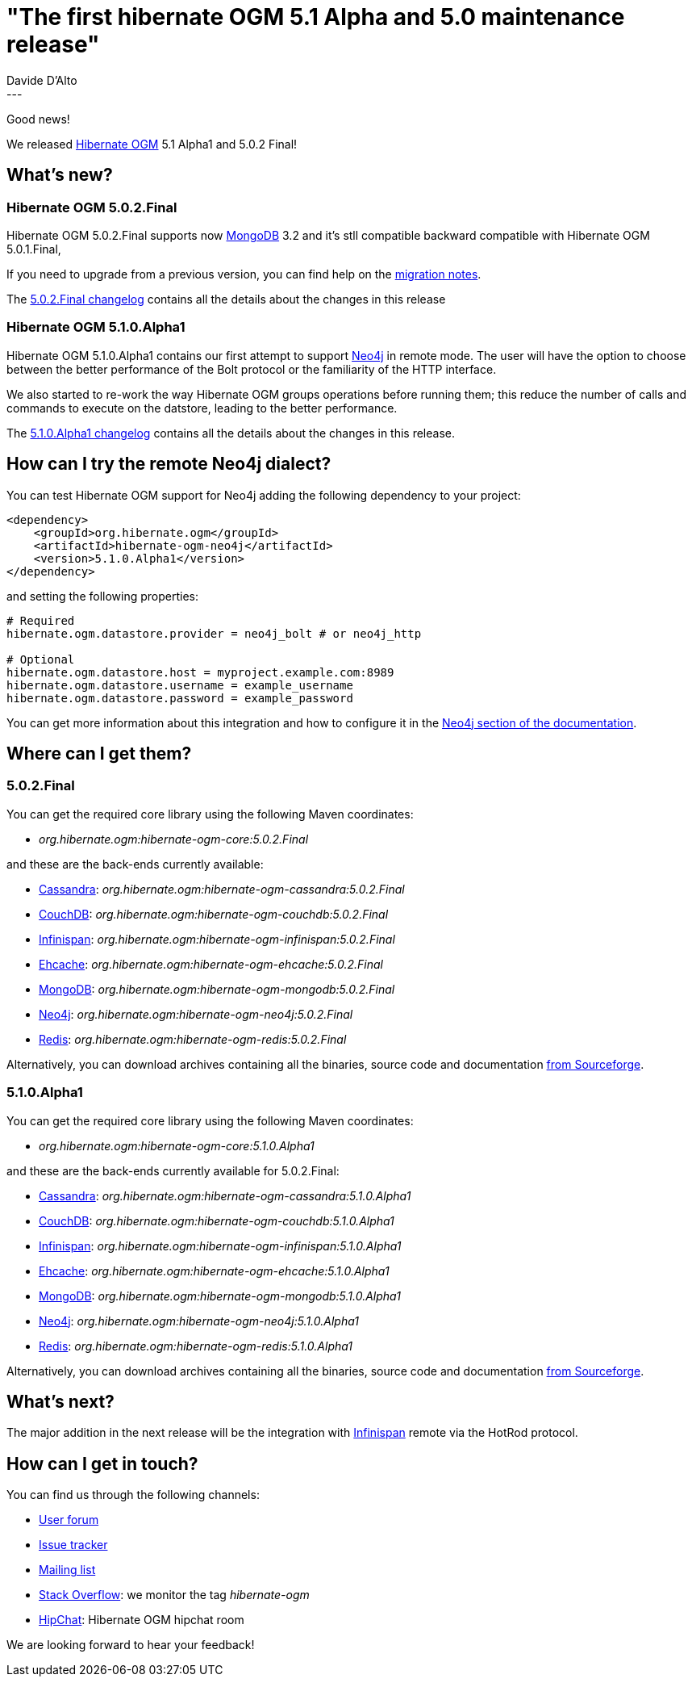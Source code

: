 = "The first hibernate OGM 5.1 Alpha and 5.0 maintenance release"
Davide D'Alto
:awestruct-tags: [ "Hibernate OGM", "Releases" ]
:awestruct-layout: blog-post
---

Good news!

We released http://hibernate.org/ogm/[Hibernate OGM] 5.1 Alpha1 and 5.0.2 Final!

== What's new?

=== Hibernate OGM 5.0.2.Final
Hibernate OGM 5.0.2.Final supports now http://www.mongodb.com[MongoDB] 3.2 and it's stll
compatible backward compatible with Hibernate OGM 5.0.1.Final,

If you need to upgrade from a previous version, you can find help on the
https://developer.jboss.org/wiki/HibernateOGMMigrationNotes[migration notes].

The 
https://github.com/hibernate/hibernate-ogm/blob/5.0.2.Final/changelog.txt[5.0.2.Final changelog]
contains all the details about the changes in this release

=== Hibernate OGM 5.1.0.Alpha1
Hibernate OGM 5.1.0.Alpha1 contains our first attempt to support https://neo4j.com[Neo4j] in
remote mode. The user will have the option to choose between the better performance of the Bolt
protocol or the familiarity of the HTTP interface.

We also started to re-work the way Hibernate OGM groups operations before running them; this reduce
the number of calls and commands to execute on the datstore, leading to the better performance.

The 
https://github.com/hibernate/hibernate-ogm/blob/5.1.0.Alpha1/changelog.txt[5.1.0.Alpha1 changelog]
contains all the details about the changes in this release.

== How can I try the remote Neo4j dialect?

You can test Hibernate OGM support for Neo4j adding the following dependency to your project:

[source, XML]
----
<dependency>
    <groupId>org.hibernate.ogm</groupId>
    <artifactId>hibernate-ogm-neo4j</artifactId>
    <version>5.1.0.Alpha1</version>
</dependency>
----

and setting the following properties:

----
# Required
hibernate.ogm.datastore.provider = neo4j_bolt # or neo4j_http

# Optional
hibernate.ogm.datastore.host = myproject.example.com:8989
hibernate.ogm.datastore.username = example_username
hibernate.ogm.datastore.password = example_password
----

You can get more information about this integration and how to configure it in the
https://docs.jboss.org/hibernate/ogm/5.1/reference/en-US/html_single/#ogm-neo4j[Neo4j section of the documentation].

== Where can I get them?

=== 5.0.2.Final
You can get the required core library using the following Maven coordinates:

* _org.hibernate.ogm:hibernate-ogm-core:5.0.2.Final_ 

and these are the back-ends currently available:

* http://cassandra.apache.org[Cassandra]: _org.hibernate.ogm:hibernate-ogm-cassandra:5.0.2.Final_
* http://couchdb.apache.org[CouchDB]: _org.hibernate.ogm:hibernate-ogm-couchdb:5.0.2.Final_
* http://infinispan.org[Infinispan]: _org.hibernate.ogm:hibernate-ogm-infinispan:5.0.2.Final_
* http://www.ehcache.org[Ehcache]: _org.hibernate.ogm:hibernate-ogm-ehcache:5.0.2.Final_
* https://www.mongodb.com[MongoDB]: _org.hibernate.ogm:hibernate-ogm-mongodb:5.0.2.Final_
* http://neo4j.com[Neo4j]: _org.hibernate.ogm:hibernate-ogm-neo4j:5.0.2.Final_
* http://redis.io[Redis]: _org.hibernate.ogm:hibernate-ogm-redis:5.0.2.Final_

Alternatively, you can download archives containing all the binaries, source code and documentation
https://sourceforge.net/projects/hibernate/files/hibernate-ogm/5.0.2.Final[from Sourceforge].

=== 5.1.0.Alpha1

You can get the required core library using the following Maven coordinates:

* _org.hibernate.ogm:hibernate-ogm-core:5.1.0.Alpha1_ 

and these are the back-ends currently available for 5.0.2.Final:

* http://cassandra.apache.org[Cassandra]: _org.hibernate.ogm:hibernate-ogm-cassandra:5.1.0.Alpha1_
* http://couchdb.apache.org[CouchDB]: _org.hibernate.ogm:hibernate-ogm-couchdb:5.1.0.Alpha1_
* http://infinispan.org[Infinispan]: _org.hibernate.ogm:hibernate-ogm-infinispan:5.1.0.Alpha1_
* http://www.ehcache.org[Ehcache]: _org.hibernate.ogm:hibernate-ogm-ehcache:5.1.0.Alpha1_
* https://www.mongodb.com[MongoDB]: _org.hibernate.ogm:hibernate-ogm-mongodb:5.1.0.Alpha1_
* http://neo4j.com[Neo4j]: _org.hibernate.ogm:hibernate-ogm-neo4j:5.1.0.Alpha1_
* http://redis.io[Redis]: _org.hibernate.ogm:hibernate-ogm-redis:5.1.0.Alpha1_

Alternatively, you can download archives containing all the binaries, source code and documentation
https://sourceforge.net/projects/hibernate/files/hibernate-ogm/5.1.0.Alpha1[from Sourceforge].

== What's next?

The major addition in the next release will be the integration with
http://infinispan.org/[Infinispan] remote via the HotRod protocol.

== How can I get in touch?

You can find us through the following channels:

* https://forum.hibernate.org/viewforum.php?f=31[User forum]
* https://hibernate.atlassian.net/browse/OGM[Issue tracker]
* http://lists.jboss.org/pipermail/hibernate-dev/[Mailing list]
* http://stackoverflow.com[Stack Overflow]: we monitor the tag _hibernate-ogm_
* https://www.hipchat.com/gXEjW5Wgg[HipChat]: Hibernate OGM hipchat room

We are looking forward to hear your feedback!

